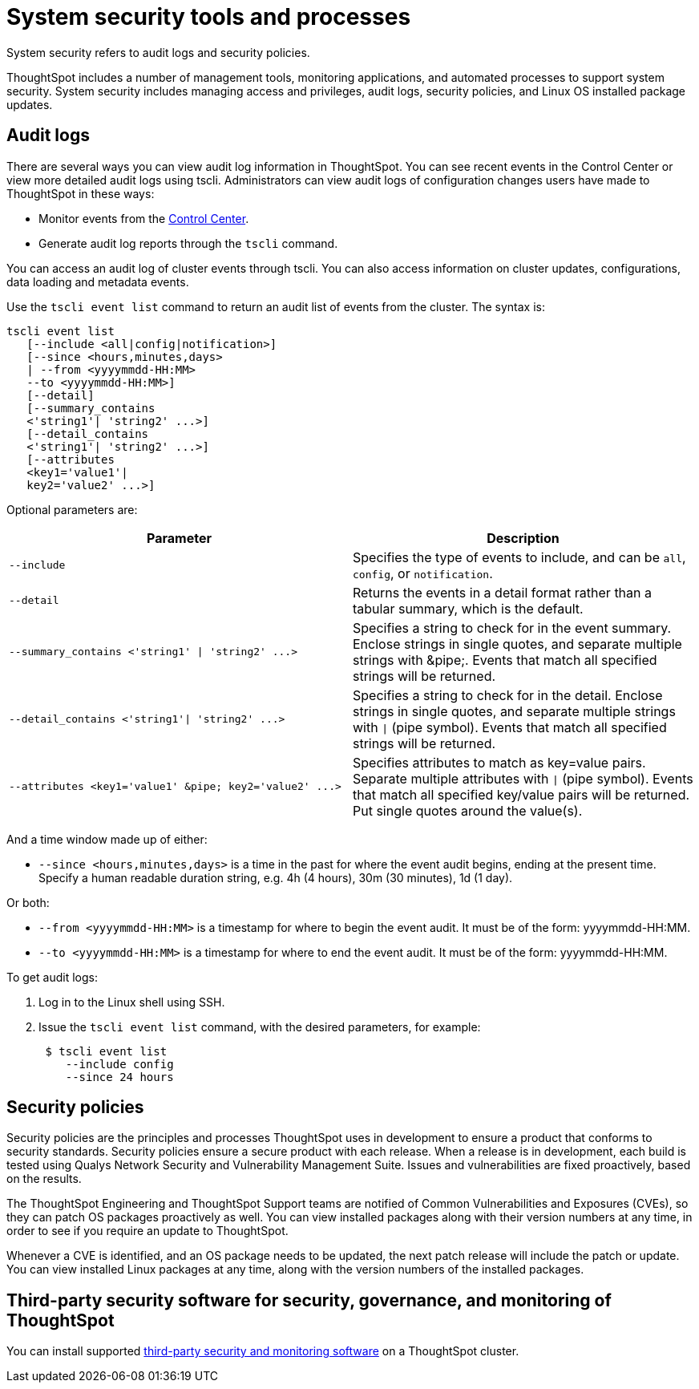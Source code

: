 = System security tools and processes
:permalink: /:collection/:path.html
:sidebar: mydoc_sidebar

System security refers to audit logs and security policies.

ThoughtSpot includes a number of management tools, monitoring applications, and automated processes to support system security.
System security includes managing access and privileges, audit logs, security policies, and Linux OS installed package updates.

== Audit logs

There are several ways you can view audit log information in ThoughtSpot.
You can see recent events in the Control Center or view more detailed audit logs using tscli.
Administrators can view audit logs of configuration changes users have made to ThoughtSpot in these ways:

* Monitor events from the xref:monitor-pinboards.adoc[Control Center].
* Generate audit log reports through the `tscli` command.

You can access an audit log of cluster events through tscli.
You can also access information on cluster updates, configurations, data loading and metadata events.

Use the `tscli event list` command to return an audit list of events from the cluster.
The syntax is:

----
tscli event list
   [--include <all|config|notification>]
   [--since <hours,minutes,days>
   | --from <yyyymmdd-HH:MM>
   --to <yyyymmdd-HH:MM>]
   [--detail]
   [--summary_contains
   <'string1'| 'string2' ...>]
   [--detail_contains
   <'string1'| 'string2' ...>]
   [--attributes
   <key1='value1'|
   key2='value2' ...>]
----

Optional parameters are:

|===
| Parameter | Description

| `--include`
| Specifies the type of events to include, and can be `all`, `config`, or `notification`.

| `--detail`
| Returns the events in a detail format rather than a tabular summary, which is the default.

| `+--summary_contains <'string1' \| 'string2' ...>+`
| Specifies a string to check for in the event summary.
Enclose strings in single quotes, and separate multiple strings with &pipe;.
Events that match all specified strings will be returned.

| `+--detail_contains <'string1'\| 'string2' ...>+`
| Specifies a string to check for in the detail.
Enclose strings in single quotes, and separate multiple strings with `\|` (pipe symbol).
Events that match all specified strings will be returned.

| `+--attributes <key1='value1' &pipe;
key2='value2' ...>+`
| Specifies attributes to match as key=value pairs.
Separate multiple attributes with `\|` (pipe symbol).
Events that match all specified key/value pairs will be returned.
Put single quotes around the value(s).
|===

And a time window made up of either:

* `--since <hours,minutes,days>` is a time in the past for where the event audit begins, ending at the present time.
Specify a human readable duration string, e.g.
4h (4 hours), 30m (30 minutes), 1d (1 day).

Or both:

* `--from <yyyymmdd-HH:MM>` is a timestamp for where to begin the event audit.
It must be of the form: yyyymmdd-HH:MM.
* `--to <yyyymmdd-HH:MM>` is a timestamp for where to end the event audit.
It must be of the form: yyyymmdd-HH:MM.

To get audit logs:

. Log in to the Linux shell using SSH.
. Issue the `tscli event list` command, with the desired parameters, for example:
+
----
 $ tscli event list
    --include config
    --since 24 hours
----

== Security policies

Security policies are the principles and processes ThoughtSpot uses in development to ensure a product that conforms to security standards.
Security policies ensure a secure product with each release.
When a release is in development, each build is tested using Qualys Network Security and Vulnerability Management Suite.
Issues and vulnerabilities are fixed proactively, based on the results.

The ThoughtSpot Engineering and ThoughtSpot Support teams are notified of Common Vulnerabilities and Exposures (CVEs), so they can patch OS packages proactively as well.
You can view installed packages along with their version numbers at any time, in order to see if you require an update to ThoughtSpot.

Whenever a CVE is identified, and an OS package needs to be updated, the next patch release will include the patch or update.
You can view installed Linux packages at any time, along with the version numbers of the installed packages.

== Third-party security software for security, governance, and monitoring of ThoughtSpot

You can install supported xref:about-secure-monitor-sw.adoc[third-party security and monitoring software] on a ThoughtSpot cluster.
